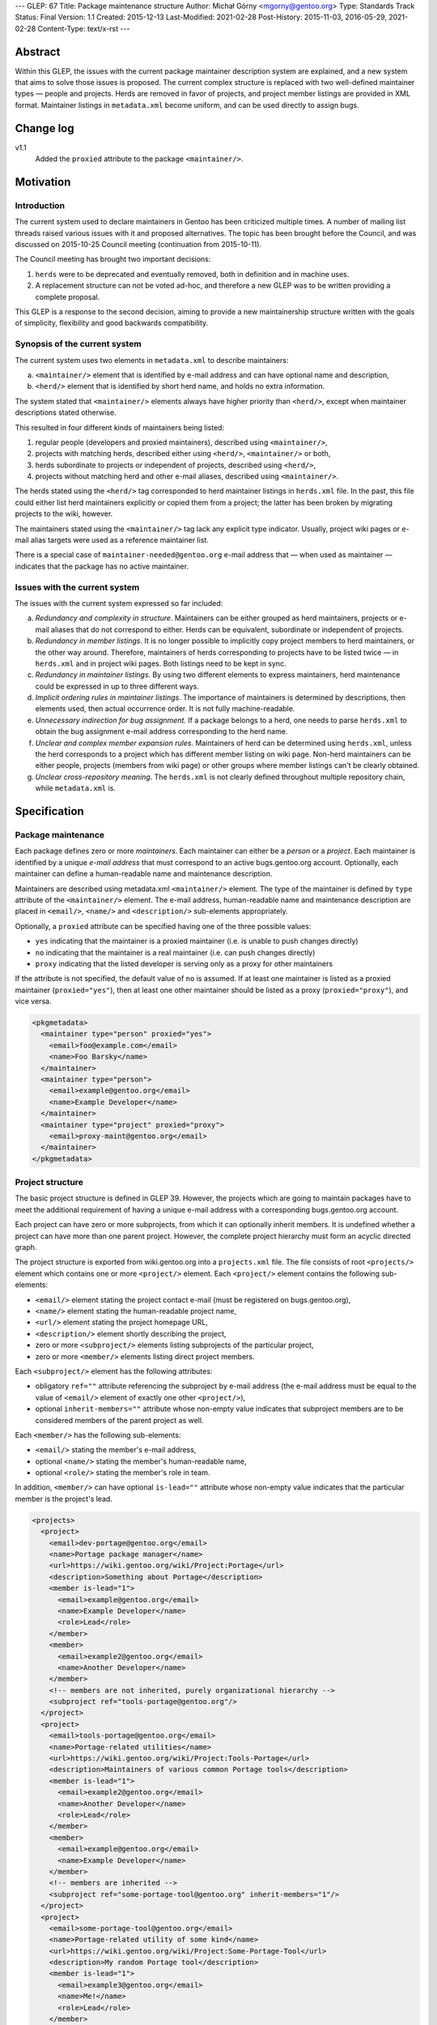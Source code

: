 ---
GLEP: 67
Title: Package maintenance structure
Author: Michał Górny <mgorny@gentoo.org>
Type: Standards Track
Status: Final
Version: 1.1
Created: 2015-12-13
Last-Modified: 2021-02-28
Post-History: 2015-11-03, 2016-05-29, 2021-02-28
Content-Type: text/x-rst
---

Abstract
========

Within this GLEP, the issues with the current package maintainer description
system are explained, and a new system that aims to solve those issues is
proposed. The current complex structure is replaced with two well-defined
maintainer types — people and projects. Herds are removed in favor
of projects, and project member listings are provided in XML format.
Maintainer listings in ``metadata.xml`` become uniform, and can be used
directly to assign bugs.


Change log
==========

v1.1
  Added the ``proxied`` attribute to the package ``<maintainer/>``.


Motivation
==========

Introduction
------------

The current system used to declare maintainers in Gentoo has been criticized
multiple times. A number of mailing list threads raised various issues with it
and proposed alternatives. The topic has been brought before the Council,
and was discussed on 2015-10-25 Council meeting (continuation from
2015-10-11).

The Council meeting has brought two important decisions:

1. ``herds`` were to be deprecated and eventually removed, both in definition
   and in machine uses.

2. A replacement structure can not be voted ad-hoc, and therefore a new GLEP
   was to be written providing a complete proposal.

This GLEP is a response to the second decision, aiming to provide a new
maintainership structure written with the goals of simplicity, flexibility
and good backwards compatibility.

Synopsis of the current system
------------------------------

The current system uses two elements in ``metadata.xml`` to describe
maintainers:

a. ``<maintainer/>`` element that is identified by e-mail address and can have
   optional name and description,

b. ``<herd/>`` element that is identified by short herd name, and holds
   no extra information.

The system stated that ``<maintainer/>`` elements always have higher priority
than ``<herd/>``, except when maintainer descriptions stated otherwise.

This resulted in four different kinds of maintainers being listed:

1. regular people (developers and proxied maintainers), described
   using ``<maintainer/>``,

2. projects with matching herds, described either using ``<herd/>``,
   ``<maintainer/>`` or both,

3. herds subordinate to projects or independent of projects, described
   using ``<herd/>``,

4. projects without matching herd and other e-mail aliases, described
   using ``<maintainer/>``.

The herds stated using the ``<herd/>`` tag corresponded to herd maintainer
listings in ``herds.xml`` file. In the past, this file could either list herd
maintainers explicitly or copied them from a project; the latter has been
broken by migrating projects to the wiki, however.

The maintainers stated using the ``<maintainer/>`` tag lack any explicit type
indicator. Usually, project wiki pages or e-mail alias targets were used
as a reference maintainer list.

There is a special case of ``maintainer-needed@gentoo.org`` e-mail address
that — when used as maintainer — indicates that the package has no active
maintainer.

Issues with the current system
------------------------------

The issues with the current system expressed so far included:

a. *Redundancy and complexity in structure*. Maintainers can be either grouped
   as herd maintainers, projects or e-mail aliases that do not correspond to
   either. Herds can be equivalent, subordinate or independent of projects.

b. *Redundancy in member listings*. It is no longer possible to implicitly
   copy project members to herd maintainers, or the other way around.
   Therefore, maintainers of herds corresponding to projects have to be listed
   twice — in ``herds.xml`` and in project wiki pages. Both listings need to
   be kept in sync.

c. *Redundancy in maintainer listings*. By using two different elements to
   express maintainers, herd maintenance could be expressed in up to three
   different ways.

d. *Implicit ordering rules in maintainer listings*. The importance of
   maintainers is determined by descriptions, then elements used, then actual
   occurrence order. It is not fully machine-readable.

e. *Unnecessary indirection for bug assignment.* If a package belongs to
   a herd, one needs to parse ``herds.xml`` to obtain the bug assignment
   e-mail address corresponding to the herd name.

f. *Unclear and complex member expansion rules*. Maintainers of herd can be
   determined using ``herds.xml``, unless the herd corresponds to a project
   which has different member listing on wiki page. Non-herd maintainers can
   be either people, projects (members from wiki page) or other groups where
   member listings can't be clearly obtained.

g. *Unclear cross-repository meaning*. The ``herds.xml`` is not clearly
   defined throughout multiple repository chain, while ``metadata.xml`` is.


Specification
=============

Package maintenance
-------------------

Each package defines zero or more *maintainers*. Each maintainer can either be
a *person* or a *project*. Each maintainer is identified by a unique *e-mail
address* that must correspond to an active bugs.gentoo.org account.
Optionally, each maintainer can define a human-readable name and maintenance
description.

Maintainers are described using metadata.xml ``<maintainer/>`` element.
The type of the maintainer is defined by ``type`` attribute
of the ``<maintainer/>`` element. The e-mail address, human-readable name
and maintenance description are placed in ``<email/>``, ``<name/>``
and ``<description/>`` sub-elements appropriately.

Optionally, a ``proxied`` attribute can be specified having one
of the three possible values:

- ``yes`` indicating that the maintainer is a proxied maintainer
  (i.e. is unable to push changes directly)

- ``no`` indicating that the maintainer is a real maintainer (i.e. can
  push changes directly)

- ``proxy`` indicating that the listed developer is serving only
  as a proxy for other maintainers

If the attribute is not specified, the default value of ``no``
is assumed.  If at least one maintainer is listed as a proxied
maintainer (``proxied="yes"``), then at least one other maintainer
should be listed as a proxy (``proxied="proxy"``), and vice versa.

.. code:: xml

    <pkgmetadata>
      <maintainer type="person" proxied="yes">
        <email>foo@example.com</email>
        <name>Foo Barsky</name>
      </maintainer>
      <maintainer type="person">
        <email>example@gentoo.org</email>
        <name>Example Developer</name>
      </maintainer>
      <maintainer type="project" proxied="proxy">
        <email>proxy-maint@gentoo.org</email>
      </maintainer>
    </pkgmetadata>

Project structure
-----------------

The basic project structure is defined in GLEP 39. However, the projects which
are going to maintain packages have to meet the additional requirement
of having a unique e-mail address with a corresponding bugs.gentoo.org
account.

Each project can have zero or more subprojects, from which it can optionally
inherit members. It is undefined whether a project can have more than one
parent project. However, the complete project hierarchy must form an acyclic
directed graph.

The project structure is exported from wiki.gentoo.org into a ``projects.xml``
file. The file consists of root ``<projects/>`` element which contains one
or more ``<project/>`` element. Each ``<project/>`` element contains
the following sub-elements:

- ``<email/>`` element stating the project contact e-mail (must be registered
  on bugs.gentoo.org),
- ``<name/>`` element stating the human-readable project name,
- ``<url/>`` element stating the project homepage URL,
- ``<description/>`` element shortly describing the project,
- zero or more ``<subproject/>`` elements listing subprojects of the particular project,
- zero or more ``<member/>`` elements listing direct project members.

Each ``<subproject/>`` element has the following attributes:

- obligatory ``ref=""`` attribute referencing the subproject by e-mail address
  (the e-mail address must be equal to the value of ``<email/>`` element
  of exactly one other ``<project/>``),
- optional ``inherit-members=""`` attribute whose non-empty value indicates
  that subproject members are to be considered members of the parent project
  as well.

Each ``<member/>`` has the following sub-elements:

- ``<email/>`` stating the member's e-mail address,
- optional ``<name/>`` stating the member's human-readable name,
- optional ``<role/>`` stating the member's role in team.

In addition, ``<member/>`` can have optional ``is-lead=""`` attribute whose
non-empty value indicates that the particular member is the project's lead.

.. code:: xml

    <projects>
      <project>
        <email>dev-portage@gentoo.org</email>
        <name>Portage package manager</name>
        <url>https://wiki.gentoo.org/wiki/Project:Portage</url>
        <description>Something about Portage</description>
        <member is-lead="1">
          <email>example@gentoo.org</email>
          <name>Example Developer</name>
          <role>Lead</role>
        </member>
        <member>
          <email>example2@gentoo.org</email>
          <name>Another Developer</name>
        </member>
        <!-- members are not inherited, purely organizational hierarchy -->
        <subproject ref="tools-portage@gentoo.org"/>
      </project>
      <project>
        <email>tools-portage@gentoo.org</email>
        <name>Portage-related utilities</name>
        <url>https://wiki.gentoo.org/wiki/Project:Tools-Portage</url>
        <description>Maintainers of various common Portage tools</description>
        <member is-lead="1">
          <email>example2@gentoo.org</email>
          <name>Another Developer</name>
          <role>Lead</role>
        </member>
        <member>
          <email>example@gentoo.org</email>
          <name>Example Developer</name>
        </member>
        <!-- members are inherited -->
        <subproject ref="some-portage-tool@gentoo.org" inherit-members="1"/>
      </project>
      <project>
        <email>some-portage-tool@gentoo.org</email>
        <name>Portage-related utility of some kind</name>
        <url>https://wiki.gentoo.org/wiki/Project:Some-Portage-Tool</url>
        <description>My random Portage tool</description>
        <member is-lead="1">
          <email>example3@gentoo.org</email>
          <name>Me!</name>
          <role>Lead</role>
        </member>
      </project>
    </projects>

projects.xml distribution
-------------------------

The ``projects.xml`` file is placed inside the ``metadata`` directory inside
the repository, and applies to the repository and all repositories specifying
it as a master (either directly or indirectly). Appropriately, when a project
lookup is performed for package, the ``projects.xml`` from the repository
containing the package is scanned first, and then its masters are scanned
recursively.

Each project must not be specified more than once in the effective set
of ``projects.xml`` files applying to a repository. In particular, it is not
possible to alter or redefine an inherited project in a sub-repository.
It is recommended that each repository uses a separate namespace (such
as the hostname part of an e-mail address) for its projects.

Bug assignment
--------------

The package metadata description is fully self-sufficient for bug assignment.
The order in which ``<maintainer/>`` elements occur (after applying
restrictions) indicates the chain of responsibility. A bug is assigned
to the first maintainer, while all the remaining maintainers are CC-ed.

For packages which have no maintainers, repository-specific bug assignment
rules apply. In particular, ::gentoo packages with no maintainer are assigned
to ``maintainer-needed@gentoo.org``.

Maintainer expansion
--------------------

In order to determine the effective list of maintainers, all project-type
maintainers are expanded using ``projects.xml``. Each project is matched by
e-mail address, and replaced by one or more maintainer objects. Project
members form person-type maintainers, with project lead (if any) having
authority over remaining project members. Subproject form project-type
maintainers which are expanded recursively.


Rationale
=========

<herd/> vs <project/> vs <maintainer/>
--------------------------------------

The use of ``<herd/>`` element to indicate herd maintenance has been
deprecated by the Council on 2015-10-25, as an extension of deprecating
the concept of herds. As an alternative, introducing a ``<project/>`` element
or modifying ``<maintainer/>`` element has been proposed.

The new ``<project/>`` element has been rejected as it meant reintroducing
the same structure with a different name yet the same problems. The use
of ``<maintainer/>`` element to indicate all maintainers has the following
advantages:

1. **Clean database structure.** Since both person- and project-type
   maintainers are in fact *maintainers*, they should be derived from a single
   element rather than two disjoint elements.

2. **Clean ordering for bug assignment.** Before, the two elements were
   assigned weights which considered ``<maintainer/>`` more important than
   ``<herd/>`` against their usual ordering. Even if new element was
   introduced without such implicit weight, developers would mistakenly recall
   the old rules and keep applying them.

3. **More consistent record format**. In the past, some herds/projects were
   described using the ``<herd/>`` element, some were using
   the ``<maintainer/>`` element and some even both. Using a single element
   avoids this inconsistency.

4. **Backwards compatibility.** Re-using an existing, well-supported element
   means keeping backwards compatibility with existing tools. While their
   functionality will be limited until they are updated for the new project
   structure, they at least won't become completely broken.

E-mail address as project identifier
------------------------------------

There was a discussion whether projects should be identified by short
identifiers (alike herds) or their e-mail addresses. The e-mail addresses were
selected because of the following advantages:

a. **Re-use of existing identifiers.** Since herds were deprecated and old
   project pages removed, there are no longer any official short project
   identifiers. The identifiers used on Wiki have forced case and certainly
   aren't short. Introducing additional identifier just for mapping metadata
   seems unnecessary.

b. **Stand-alone meaningfulness of metadata.** Using e-mail address provides
   a meaningful information (useful e.g. for contact or bug assignment)
   directly in metadata. Using another kind of identifier implies
   the necessity of some transformation or mapping.

c. **Cross-project correctness.** E-mail addresses are globally unique. This
   means that non-Gentoo projects can have their own repositories, and declare
   their own projects without risk of short name collision.

d. **Backwards compatibility.** While current tools won't recognize
   the project-type maintainers as de-facto projects, they will still be able
   to correctly recognize their e-mail addresses.

Case of maintainer-needed packages
----------------------------------

In the previous system, ``maintainer-needed@gentoo.org`` e-mail address was
used to mark packages lacking active maintainer. This solution no longer fits
the new system since ``maintainer-needed`` is neither a person, nor a project.

While purely technically, a new ``maintainer-needed`` project could be
created, it wouldn't really fit the conventional project structure.
Furthermore, it would still carry the special rules indicating that ownership
by this project actually indicates no maintainer at all.

Instead, the case of no active maintainer is expressed by not listing any
maintainers which is cleaner semantically. The bug assignment to
``maintainer-needed@gentoo.org`` is carried through appropriate bug assignment
rules.

Project structure
-----------------

The project structure is defined by GLEP 39 and therefore is outside the scope
of this specification. The ``projects.xml`` mapping attempts to provide
an off-line copy of the project information stored on Gentoo Wiki, in a format
similar to the one used for ``herds.xml``.

The basic goal for the format was to provide means for obtaining list of
effective project members.

The subproject structure aims at defining collective projects where
the members of a particular project include all members of subprojects. This
used to be defined as ``<membersof/>`` in ``herds.xml``
and ``<subproject inheritmembers=""/>`` attribute in old project XML files.

Specifying type="" vs reference to projects.xml
-----------------------------------------------

It was pointed out that specifying ``type=""`` of a maintainer is redundant
since the maintainer type can be determined by matching the maintainer's
e-mail address against ``projects.xml``.

This information was added explicitly to improve readability and avoid
unnecessary project database lookups for non-project maintainers. Furthermore,
mis-sync between the project database and metadata maintainer types is
unlikely since people and projects are not inter-changeable, and we can't
expect the person's e-mail address to be reused for a new project, or the
other way around.

Specifying maintainer names vs reference to another XML
-------------------------------------------------------

It was pointed out that specifying full names in ``metadata.xml`` is redundant
since each maintainer has a single name that is commonly shared across all
``<maintainer/>`` occurrences. Instead, an additional database (dictionary)
could be used to map maintainer e-mail addresses to real names — or real names
could be dropped entirely.

The support for optional maintainer names was preserved from the old system.
Specifying names is kept fully optional, and considered a convenience/matter
of respect rather than technically important information. Furthermore, names
change rarely unlike e-mail addresses. In case of proxied maintainers, it is
not uncommon to reference real name when looking for the new maintainer's
e-mail address.

While an external database of maintainer names would allow consistently
assigning real names to maintainers, it seems like an overkill. Furthermore,
it is quite likely that this database would be forced to reside outside the
repository which would cause more synchronization issues
and the proxy-maintainer workflow harder. In particular, currently proxied
maintainers can add themselves to ``metadata.xml`` in a single commit to
the repository. If external database was used, the database would have to be
updated in addition to the repository commit.

Proxied maintainers
-------------------

As of version 1.1, an additional ``proxied`` attribute has been added
to the ``<maintainer/>`` element for package maintainers.  This is used
to explicitly distinguish regular developers, proxied maintainers
and proxies.

The primary purpose is to resolve false positives in the QA report used
to report leftover proxy-maint project instances, as well as improve
detection of maintainers without a proxy.  Currently, these checks
unconditionally assume that all Gentoo developers have commit access,
and everyone else is a proxied maintainer.  This does not account for
developers without commit access that maintain packages via a proxy.

The property is added as a separate attribute in order to ensure
backwards compatibility.


Backwards Compatibility
=======================

New metadata.xml format
-----------------------

The GLEP preserves almost full backwards compatibility to the current
``metadata.xml`` format, with the following changes:

1. ``<herd/>`` element is removed. Since it was fully optional, no tools
   are broken.

2. ``<maintainer/>`` is used to describe both projects and people. This was
   already the case sometimes, with the limitation of the tools being unable
   to expand project members. This limitation is extended to all projects
   in the existing tools, and can be removed through updating tools to support
   ``projects.xml``.

3. ``<maintainer/>`` is given new ``type=""`` attribute. No known tools refuse
   ``metadata.xml`` specifications that have extraneous attributes as long
   as updated DTD is provided.

projects.xml and herds.xml
--------------------------

The ``projects.xml`` file provides a replacement for ``herds.xml``, fitting
the new structure. Since a new file is used, the change is fully compatible to
existing software. The ``herds.xml`` file must be preserved for a transition
period until all ``<herd/>`` occurrences are removed.

Removing ``herds.xml`` should cause only very limited breakage. The Gentoo
systems using e.g. CVS checkouts were already missing the file, and therefore
the tools needed to handle that case gracefully. For improved compatibility,
a ``herds.xml`` file listing no herds can be distributed for additional
transition period.

The new ``projects.xml`` file format provides partial compatibility with
``herds.xml`` file format, aiming for reduced workload while migrating
to the new system.

Conversion from current system
------------------------------

The migration to the new system will require two preparatory steps:

1. all existing projects must be ensured to have unique e-mail addresses.
   Projects sharing the same e-mail address either need to be merged,
   or be given unique e-mail addresses.

2. All herds need to be converted into projects, subprojects or disbanded
   (replaced by person-type maintainers).

Afterwards, ``projects.xml`` can be generated correctly from the Wiki and can
replace ``herds.xml``.

In order to make the current ``metadata.xml`` files compliant to the new
format, a two-step conversion needs to be performed:

a. all ``<herd/>`` elements need to be replaced with appropriate
   ``<maintainer/>`` elements, and the element order need to be adjusted
   correctly. In particular, new ``<maintainer/>`` elements must be placed
   after existing ``<maintainer/>`` elements, except when maintainer
   descriptions request otherwise. During a transition period, ``<herd/>``
   elements may still be supported.

b. All ``<maintainer/>`` elements need to be given appropriate ``type=""``.
   This could be done via matching ``<maintainer/>`` e-mail addresses to
   project addresses, and assuming ``project`` whenever there is a match,
   ``person`` otherwise.


Reference implementation
========================

DTD files
---------

The reference document type definition files for XML documents specified
in this GLEP are stored in ``data/dtd.git`` repository [#DTD]_. The DTD
for ``projects.xml`` is stored as ``projects.dtd`` in master branch
of the repository [#PROJECTS-DTD]_. The updated DTD for ``metadata.xml``
is stored as ``metadata.dtd`` in the glep67 branch of the repository
[#METADATA-DTD]_.

projects.xml generation
-----------------------

The code used to generate projects.xml is stored in semantic-data-toolkit
repository [#SEMANTIC-DATA-TOOLKIT]_. The generated file is available
from api.gentoo.org [#PROJECTS-XML]_.

metadata.xml migration
----------------------

The tools used to migrate existing metadata.xml files to the new format
are provided by the herdfix project [#HERDFIX]_. The current migration results
can be seen on Gentoo GitHub PR #559 [#MIGRATION]_.

The migration is done in four steps, using separate script for each step:

1. preliminary cleanup (needed because lxml does not preserve original use
   of single vs double quotes),

2. replacement of all ``<herd/>`` elements,

3. removal of remaining ``maintainer-needed@g.o`` entries (now to be implicit
   empty maintainer list),

4. setting of ``type=`` on all ``<maintainer/>`` items.

Each ``<herd/>`` will be replaced, based on herd maintainers' decision or lack
of it, with:

a. a project maintainer,

b. individual inline list of current herd maintainers,

c. no maintainers (effectively leaving the package to the other maintainers
   or dropping it to maintainer-needed).

Portage
-------

Due to high backwards compatibility, no changes in Portage are required to use
the new system. However, the glep67 branch of mgorny's fork of Portage
[#PORTAGE]_ contains improvements for GLEP 67 support. In particular,
the branch adds explicit ``maint_type`` attribute to ``_Maintainer`` objects,
and removes ``herds.xml`` repoman checks (which would be inactive with removed
``herds.xml`` anyway).

The ``metadata.xml`` conformance with the new system would be checked
implicitly once ``metadata.dtd`` is updated. Additional type-to-projects.xml
checks can be added in the future.


References
==========

.. [#DTD] https://gitweb.gentoo.org/data/dtd.git

.. [#PROJECTS-DTD] https://gitweb.gentoo.org/data/dtd.git/tree/projects.dtd

.. [#METADATA-DTD] https://gitweb.gentoo.org/data/dtd.git/tree/metadata.dtd?h=glep67

.. [#SEMANTIC-DATA-TOOLKIT] https://gitweb.gentoo.org/sites/wiki/semantic-data-toolkit.git

.. [#PROJECTS-XML] https://api.gentoo.org/metastructure/projects.xml

.. [#HERDFIX] https://bitbucket.org/mgorny/herdfix

.. [#MIGRATION] https://github.com/gentoo/gentoo/pull/559

.. [#PORTAGE] https://github.com/mgorny/portage/tree/glep67


Copyright
=========

This work is licensed under the Creative Commons Attribution-ShareAlike 3.0
Unported License.  To view a copy of this license, visit
https://creativecommons.org/licenses/by-sa/3.0/.
